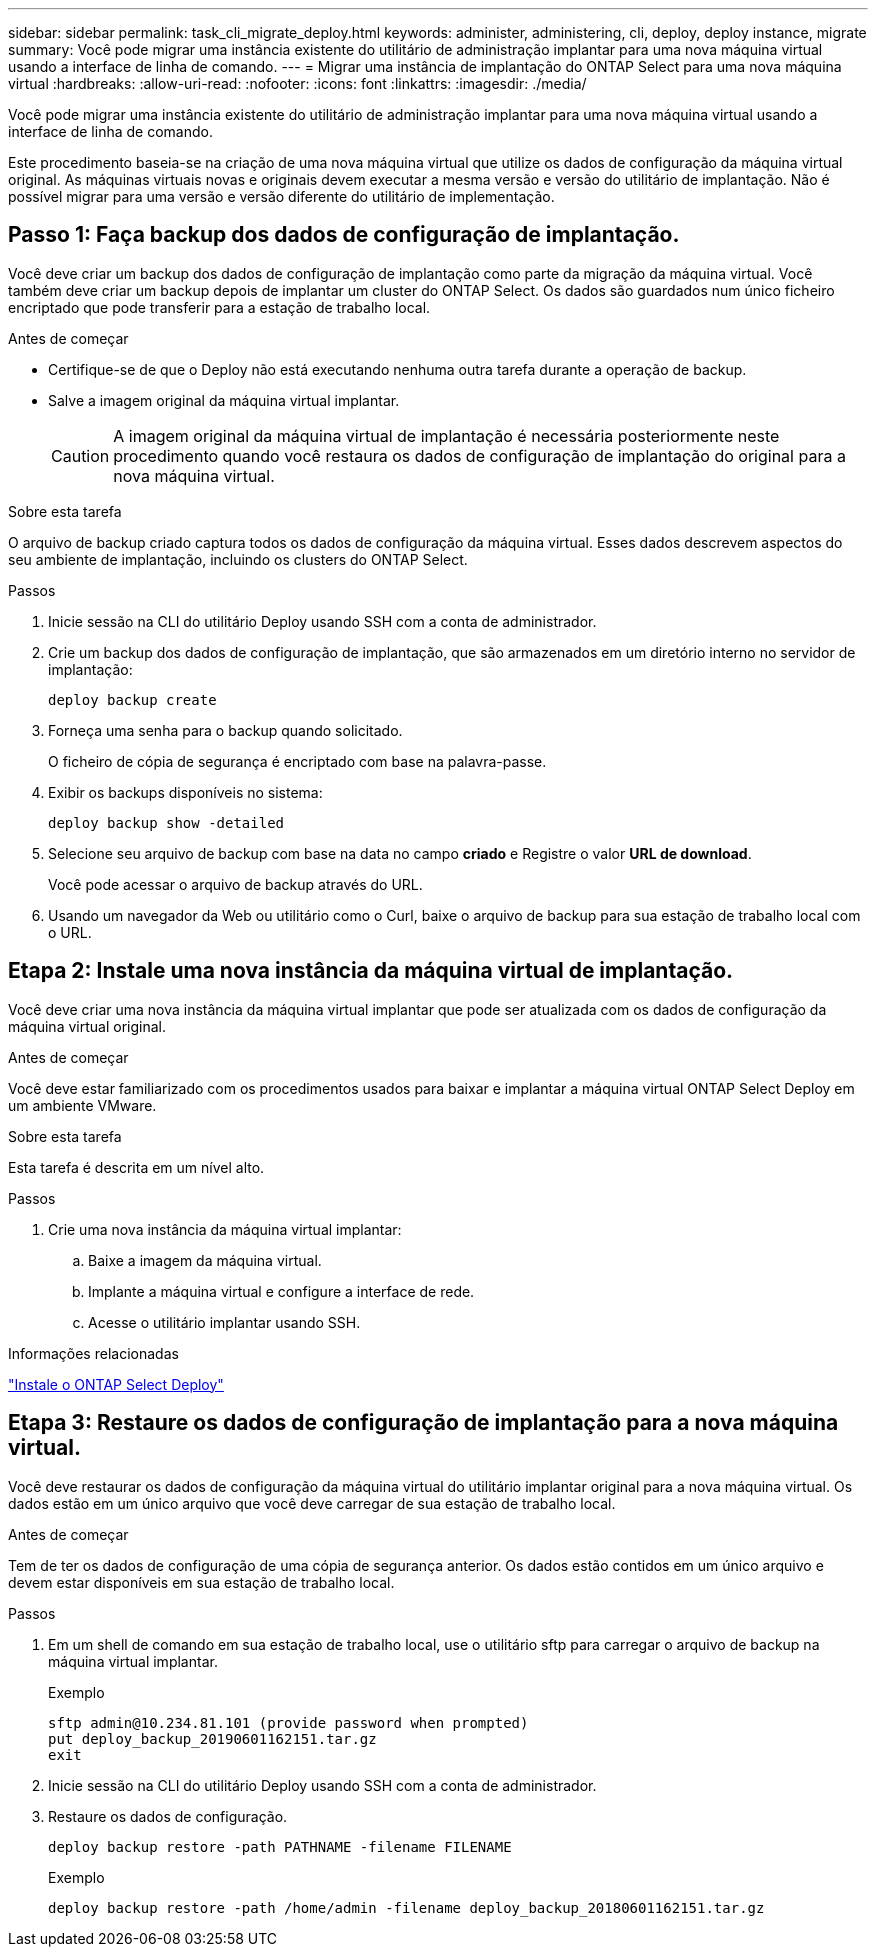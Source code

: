 ---
sidebar: sidebar 
permalink: task_cli_migrate_deploy.html 
keywords: administer, administering, cli, deploy, deploy instance, migrate 
summary: Você pode migrar uma instância existente do utilitário de administração implantar para uma nova máquina virtual usando a interface de linha de comando. 
---
= Migrar uma instância de implantação do ONTAP Select para uma nova máquina virtual
:hardbreaks:
:allow-uri-read: 
:nofooter: 
:icons: font
:linkattrs: 
:imagesdir: ./media/


[role="lead"]
Você pode migrar uma instância existente do utilitário de administração implantar para uma nova máquina virtual usando a interface de linha de comando.

Este procedimento baseia-se na criação de uma nova máquina virtual que utilize os dados de configuração da máquina virtual original. As máquinas virtuais novas e originais devem executar a mesma versão e versão do utilitário de implantação. Não é possível migrar para uma versão e versão diferente do utilitário de implementação.



== Passo 1: Faça backup dos dados de configuração de implantação.

Você deve criar um backup dos dados de configuração de implantação como parte da migração da máquina virtual. Você também deve criar um backup depois de implantar um cluster do ONTAP Select. Os dados são guardados num único ficheiro encriptado que pode transferir para a estação de trabalho local.

.Antes de começar
* Certifique-se de que o Deploy não está executando nenhuma outra tarefa durante a operação de backup.
* Salve a imagem original da máquina virtual implantar.
+

CAUTION: A imagem original da máquina virtual de implantação é necessária posteriormente neste procedimento quando você restaura os dados de configuração de implantação do original para a nova máquina virtual.



.Sobre esta tarefa
O arquivo de backup criado captura todos os dados de configuração da máquina virtual. Esses dados descrevem aspectos do seu ambiente de implantação, incluindo os clusters do ONTAP Select.

.Passos
. Inicie sessão na CLI do utilitário Deploy usando SSH com a conta de administrador.
. Crie um backup dos dados de configuração de implantação, que são armazenados em um diretório interno no servidor de implantação:
+
`deploy backup create`

. Forneça uma senha para o backup quando solicitado.
+
O ficheiro de cópia de segurança é encriptado com base na palavra-passe.

. Exibir os backups disponíveis no sistema:
+
`deploy backup show -detailed`

. Selecione seu arquivo de backup com base na data no campo *criado* e Registre o valor *URL de download*.
+
Você pode acessar o arquivo de backup através do URL.

. Usando um navegador da Web ou utilitário como o Curl, baixe o arquivo de backup para sua estação de trabalho local com o URL.




== Etapa 2: Instale uma nova instância da máquina virtual de implantação.

Você deve criar uma nova instância da máquina virtual implantar que pode ser atualizada com os dados de configuração da máquina virtual original.

.Antes de começar
Você deve estar familiarizado com os procedimentos usados para baixar e implantar a máquina virtual ONTAP Select Deploy em um ambiente VMware.

.Sobre esta tarefa
Esta tarefa é descrita em um nível alto.

.Passos
. Crie uma nova instância da máquina virtual implantar:
+
.. Baixe a imagem da máquina virtual.
.. Implante a máquina virtual e configure a interface de rede.
.. Acesse o utilitário implantar usando SSH.




.Informações relacionadas
link:task_install_deploy.html["Instale o ONTAP Select Deploy"]



== Etapa 3: Restaure os dados de configuração de implantação para a nova máquina virtual.

Você deve restaurar os dados de configuração da máquina virtual do utilitário implantar original para a nova máquina virtual. Os dados estão em um único arquivo que você deve carregar de sua estação de trabalho local.

.Antes de começar
Tem de ter os dados de configuração de uma cópia de segurança anterior. Os dados estão contidos em um único arquivo e devem estar disponíveis em sua estação de trabalho local.

.Passos
. Em um shell de comando em sua estação de trabalho local, use o utilitário sftp para carregar o arquivo de backup na máquina virtual implantar.
+
Exemplo

+
....
sftp admin@10.234.81.101 (provide password when prompted)
put deploy_backup_20190601162151.tar.gz
exit
....
. Inicie sessão na CLI do utilitário Deploy usando SSH com a conta de administrador.
. Restaure os dados de configuração.
+
`deploy backup restore -path PATHNAME -filename FILENAME`

+
Exemplo

+
`deploy backup restore -path /home/admin -filename deploy_backup_20180601162151.tar.gz`


